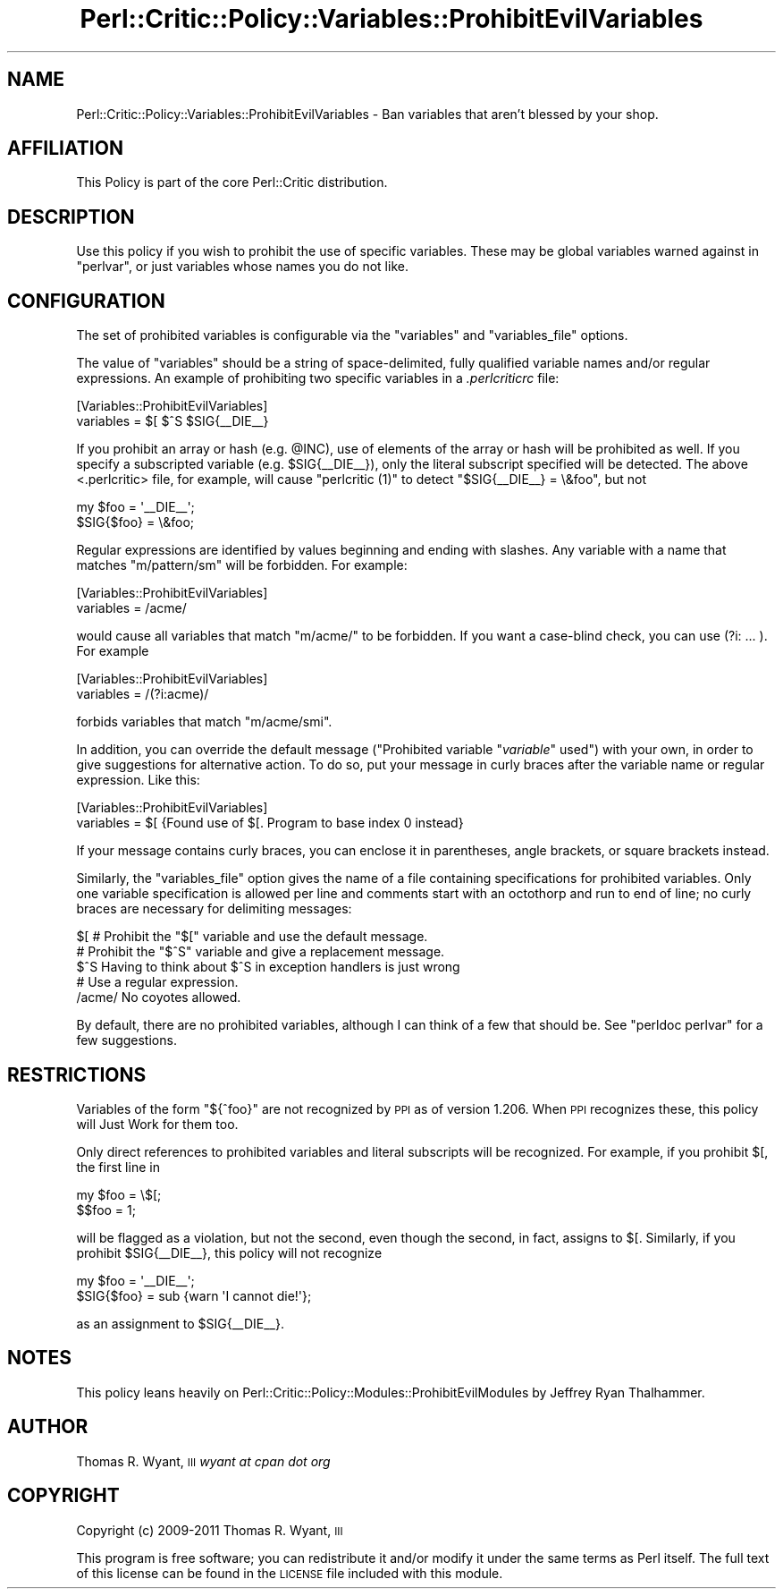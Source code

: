 .\" Automatically generated by Pod::Man 2.22 (Pod::Simple 3.13)
.\"
.\" Standard preamble:
.\" ========================================================================
.de Sp \" Vertical space (when we can't use .PP)
.if t .sp .5v
.if n .sp
..
.de Vb \" Begin verbatim text
.ft CW
.nf
.ne \\$1
..
.de Ve \" End verbatim text
.ft R
.fi
..
.\" Set up some character translations and predefined strings.  \*(-- will
.\" give an unbreakable dash, \*(PI will give pi, \*(L" will give a left
.\" double quote, and \*(R" will give a right double quote.  \*(C+ will
.\" give a nicer C++.  Capital omega is used to do unbreakable dashes and
.\" therefore won't be available.  \*(C` and \*(C' expand to `' in nroff,
.\" nothing in troff, for use with C<>.
.tr \(*W-
.ds C+ C\v'-.1v'\h'-1p'\s-2+\h'-1p'+\s0\v'.1v'\h'-1p'
.ie n \{\
.    ds -- \(*W-
.    ds PI pi
.    if (\n(.H=4u)&(1m=24u) .ds -- \(*W\h'-12u'\(*W\h'-12u'-\" diablo 10 pitch
.    if (\n(.H=4u)&(1m=20u) .ds -- \(*W\h'-12u'\(*W\h'-8u'-\"  diablo 12 pitch
.    ds L" ""
.    ds R" ""
.    ds C` ""
.    ds C' ""
'br\}
.el\{\
.    ds -- \|\(em\|
.    ds PI \(*p
.    ds L" ``
.    ds R" ''
'br\}
.\"
.\" Escape single quotes in literal strings from groff's Unicode transform.
.ie \n(.g .ds Aq \(aq
.el       .ds Aq '
.\"
.\" If the F register is turned on, we'll generate index entries on stderr for
.\" titles (.TH), headers (.SH), subsections (.SS), items (.Ip), and index
.\" entries marked with X<> in POD.  Of course, you'll have to process the
.\" output yourself in some meaningful fashion.
.ie \nF \{\
.    de IX
.    tm Index:\\$1\t\\n%\t"\\$2"
..
.    nr % 0
.    rr F
.\}
.el \{\
.    de IX
..
.\}
.\"
.\" Accent mark definitions (@(#)ms.acc 1.5 88/02/08 SMI; from UCB 4.2).
.\" Fear.  Run.  Save yourself.  No user-serviceable parts.
.    \" fudge factors for nroff and troff
.if n \{\
.    ds #H 0
.    ds #V .8m
.    ds #F .3m
.    ds #[ \f1
.    ds #] \fP
.\}
.if t \{\
.    ds #H ((1u-(\\\\n(.fu%2u))*.13m)
.    ds #V .6m
.    ds #F 0
.    ds #[ \&
.    ds #] \&
.\}
.    \" simple accents for nroff and troff
.if n \{\
.    ds ' \&
.    ds ` \&
.    ds ^ \&
.    ds , \&
.    ds ~ ~
.    ds /
.\}
.if t \{\
.    ds ' \\k:\h'-(\\n(.wu*8/10-\*(#H)'\'\h"|\\n:u"
.    ds ` \\k:\h'-(\\n(.wu*8/10-\*(#H)'\`\h'|\\n:u'
.    ds ^ \\k:\h'-(\\n(.wu*10/11-\*(#H)'^\h'|\\n:u'
.    ds , \\k:\h'-(\\n(.wu*8/10)',\h'|\\n:u'
.    ds ~ \\k:\h'-(\\n(.wu-\*(#H-.1m)'~\h'|\\n:u'
.    ds / \\k:\h'-(\\n(.wu*8/10-\*(#H)'\z\(sl\h'|\\n:u'
.\}
.    \" troff and (daisy-wheel) nroff accents
.ds : \\k:\h'-(\\n(.wu*8/10-\*(#H+.1m+\*(#F)'\v'-\*(#V'\z.\h'.2m+\*(#F'.\h'|\\n:u'\v'\*(#V'
.ds 8 \h'\*(#H'\(*b\h'-\*(#H'
.ds o \\k:\h'-(\\n(.wu+\w'\(de'u-\*(#H)/2u'\v'-.3n'\*(#[\z\(de\v'.3n'\h'|\\n:u'\*(#]
.ds d- \h'\*(#H'\(pd\h'-\w'~'u'\v'-.25m'\f2\(hy\fP\v'.25m'\h'-\*(#H'
.ds D- D\\k:\h'-\w'D'u'\v'-.11m'\z\(hy\v'.11m'\h'|\\n:u'
.ds th \*(#[\v'.3m'\s+1I\s-1\v'-.3m'\h'-(\w'I'u*2/3)'\s-1o\s+1\*(#]
.ds Th \*(#[\s+2I\s-2\h'-\w'I'u*3/5'\v'-.3m'o\v'.3m'\*(#]
.ds ae a\h'-(\w'a'u*4/10)'e
.ds Ae A\h'-(\w'A'u*4/10)'E
.    \" corrections for vroff
.if v .ds ~ \\k:\h'-(\\n(.wu*9/10-\*(#H)'\s-2\u~\d\s+2\h'|\\n:u'
.if v .ds ^ \\k:\h'-(\\n(.wu*10/11-\*(#H)'\v'-.4m'^\v'.4m'\h'|\\n:u'
.    \" for low resolution devices (crt and lpr)
.if \n(.H>23 .if \n(.V>19 \
\{\
.    ds : e
.    ds 8 ss
.    ds o a
.    ds d- d\h'-1'\(ga
.    ds D- D\h'-1'\(hy
.    ds th \o'bp'
.    ds Th \o'LP'
.    ds ae ae
.    ds Ae AE
.\}
.rm #[ #] #H #V #F C
.\" ========================================================================
.\"
.IX Title "Perl::Critic::Policy::Variables::ProhibitEvilVariables 3"
.TH Perl::Critic::Policy::Variables::ProhibitEvilVariables 3 "2017-01-19" "perl v5.10.1" "User Contributed Perl Documentation"
.\" For nroff, turn off justification.  Always turn off hyphenation; it makes
.\" way too many mistakes in technical documents.
.if n .ad l
.nh
.SH "NAME"
Perl::Critic::Policy::Variables::ProhibitEvilVariables \- Ban variables that aren't blessed by your shop.
.SH "AFFILIATION"
.IX Header "AFFILIATION"
This Policy is part of the core Perl::Critic
distribution.
.SH "DESCRIPTION"
.IX Header "DESCRIPTION"
Use this policy if you wish to prohibit the use of specific variables. These
may be global variables warned against in \f(CW\*(C`perlvar\*(C'\fR, or just variables whose
names you do not like.
.SH "CONFIGURATION"
.IX Header "CONFIGURATION"
The set of prohibited variables is configurable via the \f(CW\*(C`variables\*(C'\fR and
\&\f(CW\*(C`variables_file\*(C'\fR options.
.PP
The value of \f(CW\*(C`variables\*(C'\fR should be a string of space-delimited, fully
qualified variable names and/or regular expressions.  An example of
prohibiting two specific variables in a \fI.perlcriticrc\fR file:
.PP
.Vb 2
\&    [Variables::ProhibitEvilVariables]
\&    variables = $[ $^S $SIG{_\|_DIE_\|_}
.Ve
.PP
If you prohibit an array or hash (e.g. \f(CW@INC\fR), use of elements of the array
or hash will be prohibited as well. If you specify a subscripted variable (e.g.
\&\f(CW$SIG{_\|_DIE_\|_}\fR), only the literal subscript specified will be detected. The
above <.perlcritic> file, for example, will cause \f(CW\*(C`perlcritic (1)\*(C'\fR to detect
\&\f(CW\*(C`$SIG{_\|_DIE_\|_} = \e&foo\*(C'\fR, but not
.PP
.Vb 2
\&    my $foo = \*(Aq_\|_DIE_\|_\*(Aq;
\&    $SIG{$foo} = \e&foo;
.Ve
.PP
Regular expressions are identified by values beginning and ending with
slashes.  Any variable with a name that matches \f(CW\*(C`m/pattern/sm\*(C'\fR will be
forbidden.  For example:
.PP
.Vb 2
\&    [Variables::ProhibitEvilVariables]
\&    variables = /acme/
.Ve
.PP
would cause all variables that match \f(CW\*(C`m/acme/\*(C'\fR to be forbidden.  If
you want a case-blind check, you can use (?i: ... ).  For example
.PP
.Vb 2
\&    [Variables::ProhibitEvilVariables]
\&    variables = /(?i:acme)/
.Ve
.PP
forbids variables that match \f(CW\*(C`m/acme/smi\*(C'\fR.
.PP
In addition, you can override the default message (\*(L"Prohibited variable
\&\*(R"\fIvariable\fR\*(L" used\*(R") with your own, in order to give suggestions for
alternative action.  To do so, put your message in curly braces after
the variable name or regular expression.  Like this:
.PP
.Vb 2
\&    [Variables::ProhibitEvilVariables]
\&    variables = $[ {Found use of $[. Program to base index 0 instead}
.Ve
.PP
If your message contains curly braces, you can enclose it in parentheses,
angle brackets, or square brackets instead.
.PP
Similarly, the \f(CW\*(C`variables_file\*(C'\fR option gives the name of a file
containing specifications for prohibited variables.  Only one variable
specification is allowed per line and comments start with an octothorp
and run to end of line; no curly braces are necessary for delimiting
messages:
.PP
.Vb 1
\&    $[      # Prohibit the "$[" variable and use the default message.
\&
\&    # Prohibit the "$^S" variable and give a replacement message.
\&    $^S     Having to think about $^S in exception handlers is just wrong
\&
\&    # Use a regular expression.
\&    /acme/  No coyotes allowed.
.Ve
.PP
By default, there are no prohibited variables, although I can think of a
few that should be.  See \f(CW\*(C`perldoc perlvar\*(C'\fR for a few suggestions.
.SH "RESTRICTIONS"
.IX Header "RESTRICTIONS"
Variables of the form \f(CW\*(C`${^foo}\*(C'\fR are not recognized by \s-1PPI\s0 as of version
1.206. When \s-1PPI\s0 recognizes these, this policy will Just Work for them too.
.PP
Only direct references to prohibited variables and literal subscripts will be
recognized. For example, if you prohibit $[, the first line in
.PP
.Vb 2
\& my $foo = \e$[;
\& $$foo = 1;
.Ve
.PP
will be flagged as a violation, but not the second, even though the second, in
fact, assigns to $[. Similarly, if you prohibit \f(CW$SIG\fR{_\|_DIE_\|_}, this policy
will not recognize
.PP
.Vb 2
\& my $foo = \*(Aq_\|_DIE_\|_\*(Aq;
\& $SIG{$foo} = sub {warn \*(AqI cannot die!\*(Aq};
.Ve
.PP
as an assignment to \f(CW$SIG\fR{_\|_DIE_\|_}.
.SH "NOTES"
.IX Header "NOTES"
This policy leans heavily on
Perl::Critic::Policy::Modules::ProhibitEvilModules
by Jeffrey Ryan Thalhammer.
.SH "AUTHOR"
.IX Header "AUTHOR"
Thomas R. Wyant, \s-1III\s0 \fIwyant at cpan dot org\fR
.SH "COPYRIGHT"
.IX Header "COPYRIGHT"
Copyright (c) 2009\-2011 Thomas R. Wyant, \s-1III\s0
.PP
This program is free software; you can redistribute it and/or modify
it under the same terms as Perl itself.  The full text of this license
can be found in the \s-1LICENSE\s0 file included with this module.
